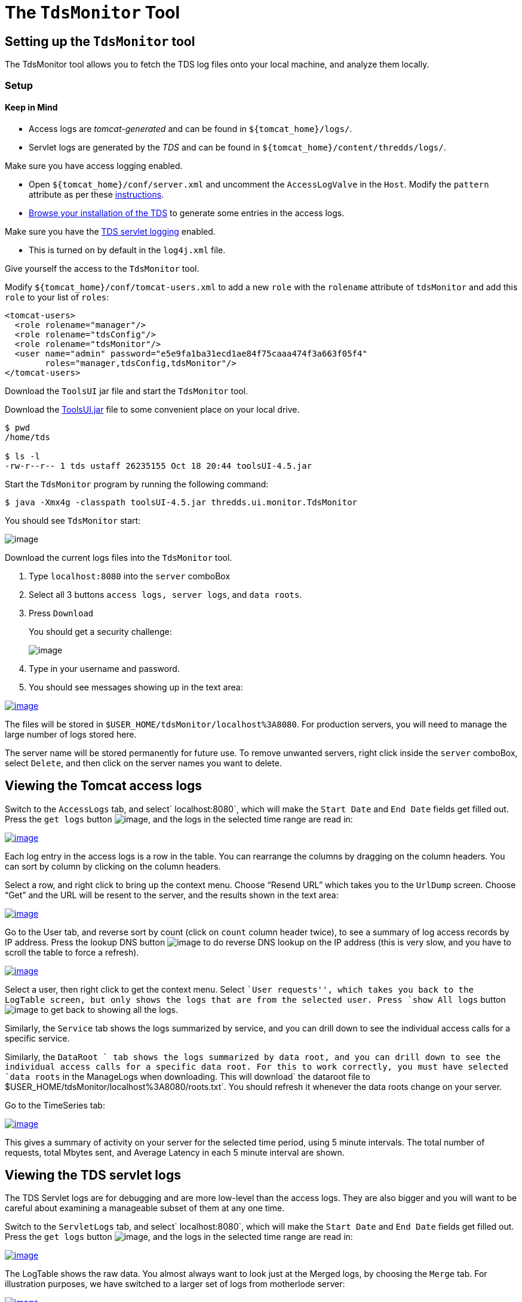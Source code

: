 :source-highlighter: coderay
[[threddsDocs]]


= The `TdsMonitor` Tool

== Setting up the `TdsMonitor` tool

The TdsMonitor tool allows you to fetch the TDS log files onto your
local machine, and analyze them locally.

=== Setup

==== Keep in Mind

* Access logs are _tomcat-generated_ and can be found in
`${tomcat_home}/logs/`.
* Servlet logs are generated by the _TDS_ and can be found in
`${tomcat_home}/content/thredds/logs/`.

Make sure you have access logging enabled.

* Open `${tomcat_home}/conf/server.xml` and uncomment the
`AccessLogValve` in the `Host`. Modify the `pattern` attribute as per
these <<TDSMonitoringAndDebugging#access,instructions>>.
* http://localhost:8080/thredds/catalog.html[Browse your installation of
the TDS] to generate some entries in the access logs.

Make sure you have the link:TDSMonitoringAndDebugging#tds[TDS
servlet logging] enabled.

* This is turned on by default in the `log4j.xml` file.

Give yourself the access to the `TdsMonitor` tool.

Modify `${tomcat_home}/conf/tomcat-users.xml` to add a new `role` with
the `rolename` attribute of `tdsMonitor` and add this `role` to your
list of `roles`:

-------------------------------------------------------------------------
<tomcat-users>
  <role rolename="manager"/>
  <role rolename="tdsConfig"/>
  <role rolename="tdsMonitor"/>
  <user name="admin" password="e5e9fa1ba31ecd1ae84f75caaa474f3a663f05f4"
        roles="manager,tdsConfig,tdsMonitor"/>
</tomcat-users>
-------------------------------------------------------------------------

Download the `ToolsUI` jar file and start the `TdsMonitor` tool.

Download the
https://www.unidata.ucar.edu/downloads/netcdf-java/[ToolsUI.jar]
file to some convenient place on your local drive.

--------------------------------------------------------------
$ pwd
/home/tds

$ ls -l
-rw-r--r-- 1 tds ustaff 26235155 Oct 18 20:44 toolsUI-4.5.jar
--------------------------------------------------------------

Start the `TdsMonitor` program by running the following command:

----------------------------------------------------------------------
$ java -Xmx4g -classpath toolsUI-4.5.jar thredds.ui.monitor.TdsMonitor
----------------------------------------------------------------------

You should see `TdsMonitor` start:

image:images/tdsMonitorStartup.png[image]

Download the current logs files into the `TdsMonitor` tool.

1.  Type `localhost:8080` into the `server` comboBox
2.  Select all 3 buttons `access logs, server logs`, and `data roots`.
3.  Press `Download`
+
You should get a security challenge:
+
image:images/httpChallenge.png[image]
4.  Type in your username and password.
5.  You should see messages showing up in the text area:

link:images/tdsMonitorDownload.png[image:images/tdsMonitorDownload_small.png[image]]

The files will be stored in `$USER_HOME/tdsMonitor/localhost%3A8080`.
For production servers, you will need to manage the large number of logs
stored here.

The server name will be stored permanently for future use. To remove
unwanted servers, right click inside the `server` comboBox, select
`Delete`, and then click on the server names you want to delete.

== Viewing the Tomcat access logs

Switch to the `AccessLogs` tab, and select` localhost:8080`, which will
make the `Start Date` and `End Date` fields get filled out. Press the
`get logs` button image:images/getlogsButt.png[image], and the logs in
the selected time range are read in:

link:images/AccessLogs.png[image:images/AccessLogs_small.png[image]]

Each log entry in the access logs is a row in the table. You can
rearrange the columns by dragging on the column headers. You can sort by
column by clicking on the column headers.

Select a row, and right click to bring up the context menu. Choose
"`Resend URL`" which takes you to the `UrlDump` screen. Choose "`Get`"
and the URL will be resent to the server, and the results shown in the
text area:

link:images/UrlDump.png[image:images/UrlDump_small.png[image]]

Go to the User tab, and reverse sort by count (click on `count` column
header twice), to see a summary of log access records by IP address.
Press the lookup DNS button image:images/dns.png[image] to do reverse
DNS lookup on the IP address (this is very slow, and you have to scroll
the table to force a refresh).

link:images/Users.png[image:images/Users_small.png[image]]

Select a user, then right click to get the context menu. Select ``User
requests'', which takes you back to the LogTable screen, but only shows
the logs that are from the selected user. Press `show All logs` button
image:images/showAll.png[image] to get back to showing all the logs.

Similarly, the `Service` tab shows the logs summarized by service, and
you can drill down to see the individual access calls for a specific
service.

Similarly, the `DataRoot ` tab shows the logs summarized by data root,
and you can drill down to see the individual access calls for a specific
data root. For this to work correctly, you must have selected
`data roots` in the ManageLogs when downloading. This will
download` the       dataroot file to $USER_HOME/tdsMonitor/localhost%3A8080/roots.txt`.
You should refresh it whenever the data roots change on your server.

Go to the TimeSeries tab:

link:images/timeSeries.png[image:images/timeSeries_small.png[image]]

This gives a summary of activity on your server for the selected time
period, using 5 minute intervals. The total number of requests, total
Mbytes sent, and Average Latency in each 5 minute interval are shown.

== Viewing the TDS servlet logs

The TDS Servlet logs are for debugging and are more low-level than the
access logs. They are also bigger and you will want to be careful about
examining a manageable subset of them at any one time.

Switch to the `ServletLogs` tab, and select` localhost:8080`, which will
make the `Start Date` and `End Date` fields get filled out. Press the
`get logs` button image:images/getlogsButt.png[image], and the logs in
the selected time range are read in:

link:images/ServletLogs.png[image:images/ServletLogs_small.png[image]]

The LogTable shows the raw data. You almost always want to look just at
the Merged logs, by choosing the `Merge` tab. For illustration purposes,
we have switched to a larger set of logs from motherlode server:

link:images/Merge.png[image:images/Merge_small.png[image]]

The top table shows groups of logs which are continuous in their
`reqSeq` numbers, so each group indicates that the TDS web application
(and/or Tomcat) was restarted between the endDate and startDate of the
subsequent group. Select one of these groups to see the logs that are in
that group in the lower table.

As with the access log tables, you can rearrange and sort on the
columns. Reverse sort on the `extra` column (by clicking on it twice) to
show the logs that have extra information. In this example:

link:images/extra.png[image:images/extra_small.png[image]]

Select one of the rows with extra information, and click on it to bring
up the information about that request:

link:images/extraInfo.png[image:images/extraInfo_small.png[image]]

This shows all the information about request 294. The first line shows
the information when the request first arrived at the server:

[width="100%",cols="50%,50%",]
|===================================================================
|2010-11-03T18:14:15 |ISO date/time of the request
|[312059] |msecs since server start
|[294] |request number
|INFO |type of log message
|thredds.server.opendap.OpendapServlet |servlet handling the request
|(174.100.87.24) |IP address
a|
/thredds/dodsC/nexrad/level2/IDD/KCLE/

20101103/Level2_KCLE_20101103_2356.ar2v.dds

 |request path
|===================================================================

The second two lines show warning messages from the IOSP that opened the
file. In general, problems will be recorded here, and there may be times
when Unidata support will ask you to forward this information to them in
order to diagnose issues.

The last line shows the closing message after the request has been
completed:

[cols=",",]
|===================================================================
|2010-11-03T18:14:15 |ISO date/time the request was completed
|[312336] |msecs since server start
|[294] |request number
|INFO |type of log message
|thredds.server.opendap.OpendapServlet |servlet handling the request
|200 |HTTP status return
|-1 |size in bytes of returned content
|227 |total request time in msecs
|===================================================================

In this case, the result was handled successfully (status return 200),
and took 227 msecs. The size is often not known in these logs, indicated
by a -1. As you can see, all of the pertinent information is summarized
in the table row. Looking at the complete information is usually only
done to see what the ``extra'' log messages are.

The `Undone` and `Misc` tabs are used to record messages that don’t have
a proper start and end message, and are generally only useful to TDS
support.
